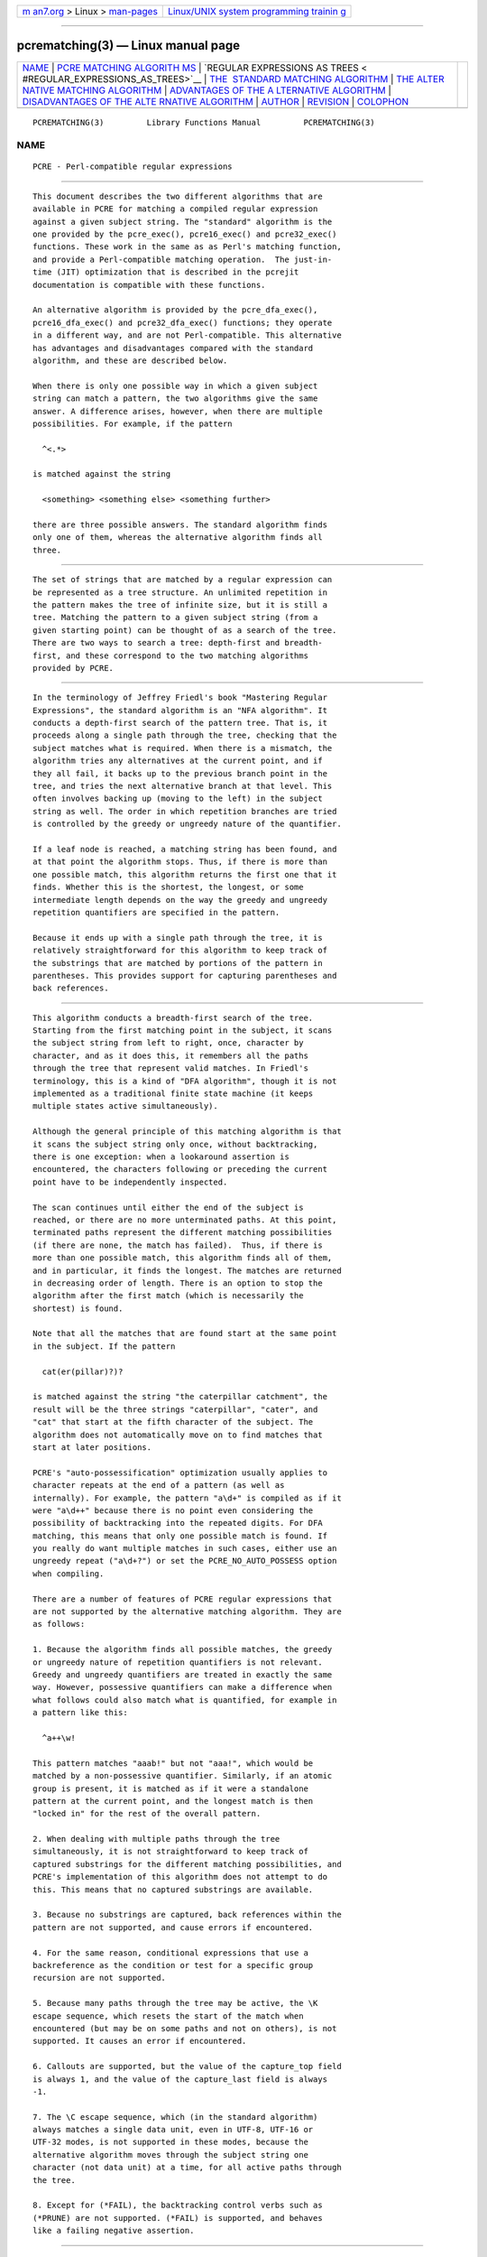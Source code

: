 .. container:: page-top

.. container:: nav-bar

   +----------------------------------+----------------------------------+
   | `m                               | `Linux/UNIX system programming   |
   | an7.org <../../../index.html>`__ | trainin                          |
   | > Linux >                        | g <http://man7.org/training/>`__ |
   | `man-pages <../index.html>`__    |                                  |
   +----------------------------------+----------------------------------+

--------------

pcrematching(3) — Linux manual page
===================================

+-----------------------------------+-----------------------------------+
| `NAME <#NAME>`__ \|               |                                   |
| `PCRE MATCHING ALGORITH           |                                   |
| MS <#PCRE_MATCHING_ALGORITHMS>`__ |                                   |
| \|                                |                                   |
| `REGULAR EXPRESSIONS AS TREES <   |                                   |
| #REGULAR_EXPRESSIONS_AS_TREES>`__ |                                   |
| \|                                |                                   |
| `THE                              |                                   |
|  STANDARD MATCHING ALGORITHM <#TH |                                   |
| E_STANDARD_MATCHING_ALGORITHM>`__ |                                   |
| \|                                |                                   |
| `THE ALTER                        |                                   |
| NATIVE MATCHING ALGORITHM <#THE_A |                                   |
| LTERNATIVE_MATCHING_ALGORITHM>`__ |                                   |
| \|                                |                                   |
| `ADVANTAGES OF THE A              |                                   |
| LTERNATIVE ALGORITHM <#ADVANTAGES |                                   |
| _OF_THE_ALTERNATIVE_ALGORITHM>`__ |                                   |
| \|                                |                                   |
| `DISADVANTAGES OF THE ALTE        |                                   |
| RNATIVE ALGORITHM <#DISADVANTAGES |                                   |
| _OF_THE_ALTERNATIVE_ALGORITHM>`__ |                                   |
| \| `AUTHOR <#AUTHOR>`__ \|        |                                   |
| `REVISION <#REVISION>`__ \|       |                                   |
| `COLOPHON <#COLOPHON>`__          |                                   |
+-----------------------------------+-----------------------------------+
| .. container:: man-search-box     |                                   |
+-----------------------------------+-----------------------------------+

::

   PCREMATCHING(3)         Library Functions Manual         PCREMATCHING(3)

NAME
-------------------------------------------------

::

          PCRE - Perl-compatible regular expressions


-----------------------------------------------------------------------------------------

::


          This document describes the two different algorithms that are
          available in PCRE for matching a compiled regular expression
          against a given subject string. The "standard" algorithm is the
          one provided by the pcre_exec(), pcre16_exec() and pcre32_exec()
          functions. These work in the same as as Perl's matching function,
          and provide a Perl-compatible matching operation.  The just-in-
          time (JIT) optimization that is described in the pcrejit
          documentation is compatible with these functions.

          An alternative algorithm is provided by the pcre_dfa_exec(),
          pcre16_dfa_exec() and pcre32_dfa_exec() functions; they operate
          in a different way, and are not Perl-compatible. This alternative
          has advantages and disadvantages compared with the standard
          algorithm, and these are described below.

          When there is only one possible way in which a given subject
          string can match a pattern, the two algorithms give the same
          answer. A difference arises, however, when there are multiple
          possibilities. For example, if the pattern

            ^<.*>

          is matched against the string

            <something> <something else> <something further>

          there are three possible answers. The standard algorithm finds
          only one of them, whereas the alternative algorithm finds all
          three.


-------------------------------------------------------------------------------------------------

::


          The set of strings that are matched by a regular expression can
          be represented as a tree structure. An unlimited repetition in
          the pattern makes the tree of infinite size, but it is still a
          tree. Matching the pattern to a given subject string (from a
          given starting point) can be thought of as a search of the tree.
          There are two ways to search a tree: depth-first and breadth-
          first, and these correspond to the two matching algorithms
          provided by PCRE.


-------------------------------------------------------------------------------------------------------

::


          In the terminology of Jeffrey Friedl's book "Mastering Regular
          Expressions", the standard algorithm is an "NFA algorithm". It
          conducts a depth-first search of the pattern tree. That is, it
          proceeds along a single path through the tree, checking that the
          subject matches what is required. When there is a mismatch, the
          algorithm tries any alternatives at the current point, and if
          they all fail, it backs up to the previous branch point in the
          tree, and tries the next alternative branch at that level. This
          often involves backing up (moving to the left) in the subject
          string as well. The order in which repetition branches are tried
          is controlled by the greedy or ungreedy nature of the quantifier.

          If a leaf node is reached, a matching string has been found, and
          at that point the algorithm stops. Thus, if there is more than
          one possible match, this algorithm returns the first one that it
          finds. Whether this is the shortest, the longest, or some
          intermediate length depends on the way the greedy and ungreedy
          repetition quantifiers are specified in the pattern.

          Because it ends up with a single path through the tree, it is
          relatively straightforward for this algorithm to keep track of
          the substrings that are matched by portions of the pattern in
          parentheses. This provides support for capturing parentheses and
          back references.


-------------------------------------------------------------------------------------------------------------

::


          This algorithm conducts a breadth-first search of the tree.
          Starting from the first matching point in the subject, it scans
          the subject string from left to right, once, character by
          character, and as it does this, it remembers all the paths
          through the tree that represent valid matches. In Friedl's
          terminology, this is a kind of "DFA algorithm", though it is not
          implemented as a traditional finite state machine (it keeps
          multiple states active simultaneously).

          Although the general principle of this matching algorithm is that
          it scans the subject string only once, without backtracking,
          there is one exception: when a lookaround assertion is
          encountered, the characters following or preceding the current
          point have to be independently inspected.

          The scan continues until either the end of the subject is
          reached, or there are no more unterminated paths. At this point,
          terminated paths represent the different matching possibilities
          (if there are none, the match has failed).  Thus, if there is
          more than one possible match, this algorithm finds all of them,
          and in particular, it finds the longest. The matches are returned
          in decreasing order of length. There is an option to stop the
          algorithm after the first match (which is necessarily the
          shortest) is found.

          Note that all the matches that are found start at the same point
          in the subject. If the pattern

            cat(er(pillar)?)?

          is matched against the string "the caterpillar catchment", the
          result will be the three strings "caterpillar", "cater", and
          "cat" that start at the fifth character of the subject. The
          algorithm does not automatically move on to find matches that
          start at later positions.

          PCRE's "auto-possessification" optimization usually applies to
          character repeats at the end of a pattern (as well as
          internally). For example, the pattern "a\d+" is compiled as if it
          were "a\d++" because there is no point even considering the
          possibility of backtracking into the repeated digits. For DFA
          matching, this means that only one possible match is found. If
          you really do want multiple matches in such cases, either use an
          ungreedy repeat ("a\d+?") or set the PCRE_NO_AUTO_POSSESS option
          when compiling.

          There are a number of features of PCRE regular expressions that
          are not supported by the alternative matching algorithm. They are
          as follows:

          1. Because the algorithm finds all possible matches, the greedy
          or ungreedy nature of repetition quantifiers is not relevant.
          Greedy and ungreedy quantifiers are treated in exactly the same
          way. However, possessive quantifiers can make a difference when
          what follows could also match what is quantified, for example in
          a pattern like this:

            ^a++\w!

          This pattern matches "aaab!" but not "aaa!", which would be
          matched by a non-possessive quantifier. Similarly, if an atomic
          group is present, it is matched as if it were a standalone
          pattern at the current point, and the longest match is then
          "locked in" for the rest of the overall pattern.

          2. When dealing with multiple paths through the tree
          simultaneously, it is not straightforward to keep track of
          captured substrings for the different matching possibilities, and
          PCRE's implementation of this algorithm does not attempt to do
          this. This means that no captured substrings are available.

          3. Because no substrings are captured, back references within the
          pattern are not supported, and cause errors if encountered.

          4. For the same reason, conditional expressions that use a
          backreference as the condition or test for a specific group
          recursion are not supported.

          5. Because many paths through the tree may be active, the \K
          escape sequence, which resets the start of the match when
          encountered (but may be on some paths and not on others), is not
          supported. It causes an error if encountered.

          6. Callouts are supported, but the value of the capture_top field
          is always 1, and the value of the capture_last field is always
          -1.

          7. The \C escape sequence, which (in the standard algorithm)
          always matches a single data unit, even in UTF-8, UTF-16 or
          UTF-32 modes, is not supported in these modes, because the
          alternative algorithm moves through the subject string one
          character (not data unit) at a time, for all active paths through
          the tree.

          8. Except for (*FAIL), the backtracking control verbs such as
          (*PRUNE) are not supported. (*FAIL) is supported, and behaves
          like a failing negative assertion.


-----------------------------------------------------------------------------------------------------------------------

::


          Using the alternative matching algorithm provides the following
          advantages:

          1. All possible matches (at a single point in the subject) are
          automatically found, and in particular, the longest match is
          found. To find more than one match using the standard algorithm,
          you have to do kludgy things with callouts.

          2. Because the alternative algorithm scans the subject string
          just once, and never needs to backtrack (except for lookbehinds),
          it is possible to pass very long subject strings to the matching
          function in several pieces, checking for partial matching each
          time. Although it is possible to do multi-segment matching using
          the standard algorithm by retaining partially matched substrings,
          it is more complicated. The pcrepartial documentation gives
          details of partial matching and discusses multi-segment matching.


-----------------------------------------------------------------------------------------------------------------------------

::


          The alternative algorithm suffers from a number of disadvantages:

          1. It is substantially slower than the standard algorithm. This
          is partly because it has to search for all possible matches, but
          is also because it is less susceptible to optimization.

          2. Capturing parentheses and back references are not supported.

          3. Although atomic groups are supported, their use does not
          provide the performance advantage that it does for the standard
          algorithm.


-----------------------------------------------------

::


          Philip Hazel
          University Computing Service
          Cambridge CB2 3QH, England.


---------------------------------------------------------

::


          Last updated: 12 November 2013
          Copyright (c) 1997-2012 University of Cambridge.

COLOPHON
---------------------------------------------------------

::

          This page is part of the PCRE (Perl Compatible Regular
          Expressions) project.  Information about the project can be found
          at ⟨http://www.pcre.org/⟩.  If you have a bug report for this
          manual page, see
          ⟨http://bugs.exim.org/enter_bug.cgi?product=PCRE⟩.  This page was
          obtained from the tarball pcre-8.45.tar.gz fetched from
          ⟨ftp://ftp.csx.cam.ac.uk/pub/software/programming/pcre/⟩ on
          2021-08-27.  If you discover any rendering problems in this HTML
          version of the page, or you believe there is a better or more up-
          to-date source for the page, or you have corrections or
          improvements to the information in this COLOPHON (which is not
          part of the original manual page), send a mail to
          man-pages@man7.org

   PCRE 8.34                   12 November 2013             PCREMATCHING(3)

--------------

Pages that refer to this page:
`pcretest(1) <../man1/pcretest.1.html>`__, 
`pcreapi(3) <../man3/pcreapi.3.html>`__, 
`pcrepattern(3) <../man3/pcrepattern.3.html>`__, 
`pcresyntax(3) <../man3/pcresyntax.3.html>`__

--------------

--------------

.. container:: footer

   +-----------------------+-----------------------+-----------------------+
   | HTML rendering        |                       | |Cover of TLPI|       |
   | created 2021-08-27 by |                       |                       |
   | `Michael              |                       |                       |
   | Ker                   |                       |                       |
   | risk <https://man7.or |                       |                       |
   | g/mtk/index.html>`__, |                       |                       |
   | author of `The Linux  |                       |                       |
   | Programming           |                       |                       |
   | Interface <https:     |                       |                       |
   | //man7.org/tlpi/>`__, |                       |                       |
   | maintainer of the     |                       |                       |
   | `Linux man-pages      |                       |                       |
   | project <             |                       |                       |
   | https://www.kernel.or |                       |                       |
   | g/doc/man-pages/>`__. |                       |                       |
   |                       |                       |                       |
   | For details of        |                       |                       |
   | in-depth **Linux/UNIX |                       |                       |
   | system programming    |                       |                       |
   | training courses**    |                       |                       |
   | that I teach, look    |                       |                       |
   | `here <https://ma     |                       |                       |
   | n7.org/training/>`__. |                       |                       |
   |                       |                       |                       |
   | Hosting by `jambit    |                       |                       |
   | GmbH                  |                       |                       |
   | <https://www.jambit.c |                       |                       |
   | om/index_en.html>`__. |                       |                       |
   +-----------------------+-----------------------+-----------------------+

--------------

.. container:: statcounter

   |Web Analytics Made Easy - StatCounter|

.. |Cover of TLPI| image:: https://man7.org/tlpi/cover/TLPI-front-cover-vsmall.png
   :target: https://man7.org/tlpi/
.. |Web Analytics Made Easy - StatCounter| image:: https://c.statcounter.com/7422636/0/9b6714ff/1/
   :class: statcounter
   :target: https://statcounter.com/
